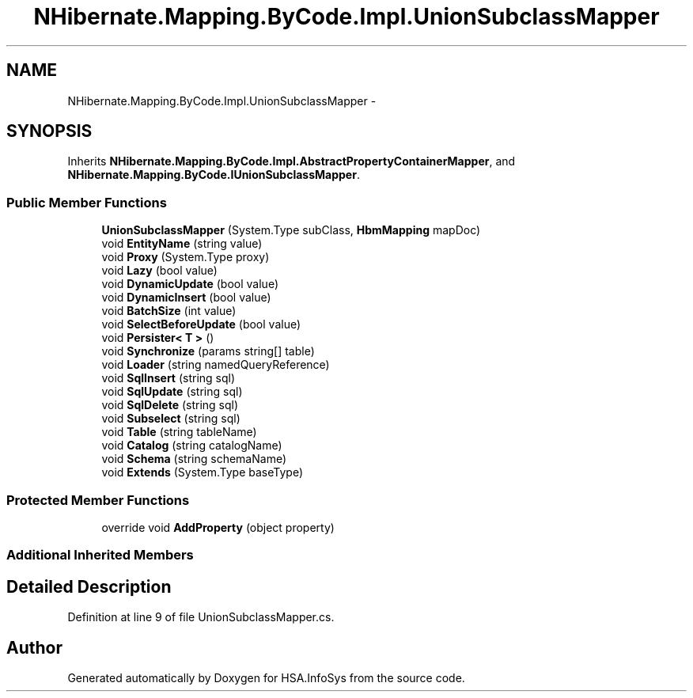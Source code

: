 .TH "NHibernate.Mapping.ByCode.Impl.UnionSubclassMapper" 3 "Fri Jul 5 2013" "Version 1.0" "HSA.InfoSys" \" -*- nroff -*-
.ad l
.nh
.SH NAME
NHibernate.Mapping.ByCode.Impl.UnionSubclassMapper \- 
.SH SYNOPSIS
.br
.PP
.PP
Inherits \fBNHibernate\&.Mapping\&.ByCode\&.Impl\&.AbstractPropertyContainerMapper\fP, and \fBNHibernate\&.Mapping\&.ByCode\&.IUnionSubclassMapper\fP\&.
.SS "Public Member Functions"

.in +1c
.ti -1c
.RI "\fBUnionSubclassMapper\fP (System\&.Type subClass, \fBHbmMapping\fP mapDoc)"
.br
.ti -1c
.RI "void \fBEntityName\fP (string value)"
.br
.ti -1c
.RI "void \fBProxy\fP (System\&.Type proxy)"
.br
.ti -1c
.RI "void \fBLazy\fP (bool value)"
.br
.ti -1c
.RI "void \fBDynamicUpdate\fP (bool value)"
.br
.ti -1c
.RI "void \fBDynamicInsert\fP (bool value)"
.br
.ti -1c
.RI "void \fBBatchSize\fP (int value)"
.br
.ti -1c
.RI "void \fBSelectBeforeUpdate\fP (bool value)"
.br
.ti -1c
.RI "void \fBPersister< T >\fP ()"
.br
.ti -1c
.RI "void \fBSynchronize\fP (params string[] table)"
.br
.ti -1c
.RI "void \fBLoader\fP (string namedQueryReference)"
.br
.ti -1c
.RI "void \fBSqlInsert\fP (string sql)"
.br
.ti -1c
.RI "void \fBSqlUpdate\fP (string sql)"
.br
.ti -1c
.RI "void \fBSqlDelete\fP (string sql)"
.br
.ti -1c
.RI "void \fBSubselect\fP (string sql)"
.br
.ti -1c
.RI "void \fBTable\fP (string tableName)"
.br
.ti -1c
.RI "void \fBCatalog\fP (string catalogName)"
.br
.ti -1c
.RI "void \fBSchema\fP (string schemaName)"
.br
.ti -1c
.RI "void \fBExtends\fP (System\&.Type baseType)"
.br
.in -1c
.SS "Protected Member Functions"

.in +1c
.ti -1c
.RI "override void \fBAddProperty\fP (object property)"
.br
.in -1c
.SS "Additional Inherited Members"
.SH "Detailed Description"
.PP 
Definition at line 9 of file UnionSubclassMapper\&.cs\&.

.SH "Author"
.PP 
Generated automatically by Doxygen for HSA\&.InfoSys from the source code\&.

